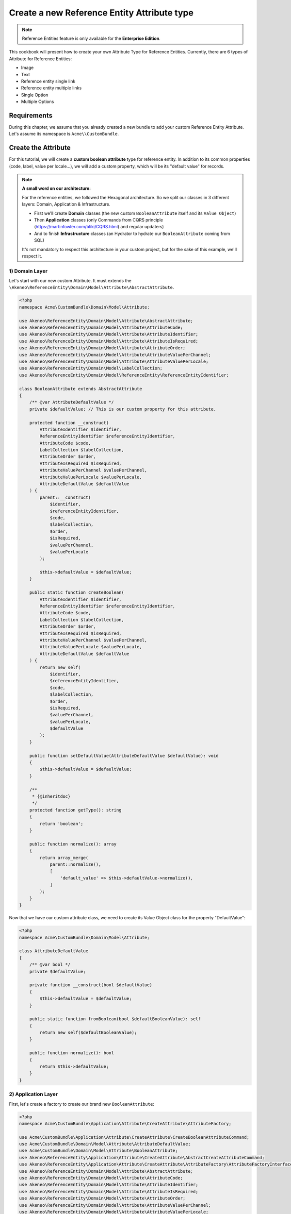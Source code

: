 Create a new Reference Entity Attribute type
============================================

.. note::

   Reference Entities feature is only available for the **Enterprise Edition**.

This cookbook will present how to create your own Attribute Type for Reference Entities.
Currently, there are 6 types of Attribute for Reference Entities:

- Image
- Text
- Reference entity single link
- Reference entity multiple links
- Single Option
- Multiple Options

Requirements
------------

During this chapter, we assume that you already created a new bundle to add your custom Reference Entity Attribute. Let's assume its namespace is ``Acme\\CustomBundle``.

Create the Attribute
--------------------

For this tutorial, we will create a **custom boolean attribute** type for reference entity.
In addition to its common properties (code, label, value per locale...), we will add a custom property, which will be its "default value" for records.

.. note::

   **A small word on our architecture:**

   For the reference entities, we followed the Hexagonal architecture. So we split our classes in 3 different layers: Domain, Application & Infrastructure.

   - First we'll create **Domain** classes (the new custom ``BooleanAttribute`` itself and its ``Value Object``)
   - Then **Application** classes (only Commands from CQRS principle (https://martinfowler.com/bliki/CQRS.html) and regular updaters)
   - And to finish **Infrastructure** classes (an Hydrator to hydrate our ``BooleanAttribute`` coming from SQL)

   It's not mandatory to respect this architecture in your custom project, but for the sake of this example, we'll respect it.


1) Domain Layer
^^^^^^^^^^^^^^^

Let's start with our new custom Attribute. It must extends the ``\Akeneo\ReferenceEntity\Domain\Model\Attribute\AbstractAttribute``.

.. code-block:: php

    <?php
    namespace Acme\CustomBundle\Domain\Model\Attribute;

    use Akeneo\ReferenceEntity\Domain\Model\Attribute\AbstractAttribute;
    use Akeneo\ReferenceEntity\Domain\Model\Attribute\AttributeCode;
    use Akeneo\ReferenceEntity\Domain\Model\Attribute\AttributeIdentifier;
    use Akeneo\ReferenceEntity\Domain\Model\Attribute\AttributeIsRequired;
    use Akeneo\ReferenceEntity\Domain\Model\Attribute\AttributeOrder;
    use Akeneo\ReferenceEntity\Domain\Model\Attribute\AttributeValuePerChannel;
    use Akeneo\ReferenceEntity\Domain\Model\Attribute\AttributeValuePerLocale;
    use Akeneo\ReferenceEntity\Domain\Model\LabelCollection;
    use Akeneo\ReferenceEntity\Domain\Model\ReferenceEntity\ReferenceEntityIdentifier;

    class BooleanAttribute extends AbstractAttribute
    {
        /** @var AttributeDefaultValue */
        private $defaultValue; // This is our custom property for this attribute.

        protected function __construct(
            AttributeIdentifier $identifier,
            ReferenceEntityIdentifier $referenceEntityIdentifier,
            AttributeCode $code,
            LabelCollection $labelCollection,
            AttributeOrder $order,
            AttributeIsRequired $isRequired,
            AttributeValuePerChannel $valuePerChannel,
            AttributeValuePerLocale $valuePerLocale,
            AttributeDefaultValue $defaultValue
        ) {
            parent::__construct(
                $identifier,
                $referenceEntityIdentifier,
                $code,
                $labelCollection,
                $order,
                $isRequired,
                $valuePerChannel,
                $valuePerLocale
            );

            $this->defaultValue = $defaultValue;
        }

        public static function createBoolean(
            AttributeIdentifier $identifier,
            ReferenceEntityIdentifier $referenceEntityIdentifier,
            AttributeCode $code,
            LabelCollection $labelCollection,
            AttributeOrder $order,
            AttributeIsRequired $isRequired,
            AttributeValuePerChannel $valuePerChannel,
            AttributeValuePerLocale $valuePerLocale,
            AttributeDefaultValue $defaultValue
        ) {
            return new self(
                $identifier,
                $referenceEntityIdentifier,
                $code,
                $labelCollection,
                $order,
                $isRequired,
                $valuePerChannel,
                $valuePerLocale,
                $defaultValue
            );
        }

        public function setDefaultValue(AttributeDefaultValue $defaultValue): void
        {
            $this->defaultValue = $defaultValue;
        }

        /**
         * {@inheritdoc}
         */
        protected function getType(): string
        {
            return 'boolean';
        }

        public function normalize(): array
        {
            return array_merge(
                parent::normalize(),
                [
                    'default_value' => $this->defaultValue->normalize(),
                ]
            );
        }
    }


Now that we have our custom attribute class, we need to create its Value Object class for the property "DefaultValue":

.. code-block:: php

    <?php
    namespace Acme\CustomBundle\Domain\Model\Attribute;

    class AttributeDefaultValue
    {
        /** @var bool */
        private $defaultValue;

        private function __construct(bool $defaultValue)
        {
            $this->defaultValue = $defaultValue;
        }

        public static function fromBoolean(bool $defaultBooleanValue): self
        {
            return new self($defaultBooleanValue);
        }

        public function normalize(): bool
        {
            return $this->defaultValue;
        }
    }

2) Application Layer
^^^^^^^^^^^^^^^^^^^^

First, let's create a factory to create our brand new ``BooleanAttribute``:

.. code-block:: php

    <?php
    namespace Acme\CustomBundle\Application\Attribute\CreateAttribute\AttributeFactory;

    use Acme\CustomBundle\Application\Attribute\CreateAttribute\CreateBooleanAttributeCommand;
    use Acme\CustomBundle\Domain\Model\Attribute\AttributeDefaultValue;
    use Acme\CustomBundle\Domain\Model\Attribute\BooleanAttribute;
    use Akeneo\ReferenceEntity\Application\Attribute\CreateAttribute\AbstractCreateAttributeCommand;
    use Akeneo\ReferenceEntity\Application\Attribute\CreateAttribute\AttributeFactory\AttributeFactoryInterface;
    use Akeneo\ReferenceEntity\Domain\Model\Attribute\AbstractAttribute;
    use Akeneo\ReferenceEntity\Domain\Model\Attribute\AttributeCode;
    use Akeneo\ReferenceEntity\Domain\Model\Attribute\AttributeIdentifier;
    use Akeneo\ReferenceEntity\Domain\Model\Attribute\AttributeIsRequired;
    use Akeneo\ReferenceEntity\Domain\Model\Attribute\AttributeOrder;
    use Akeneo\ReferenceEntity\Domain\Model\Attribute\AttributeValuePerChannel;
    use Akeneo\ReferenceEntity\Domain\Model\Attribute\AttributeValuePerLocale;
    use Akeneo\ReferenceEntity\Domain\Model\LabelCollection;
    use Akeneo\ReferenceEntity\Domain\Model\ReferenceEntity\ReferenceEntityIdentifier;

    class BooleanAttributeFactory implements AttributeFactoryInterface
    {
        public function supports(AbstractCreateAttributeCommand $command): bool
        {
            return $command instanceof CreateBooleanAttributeCommand;
        }

        public function create(
            AbstractCreateAttributeCommand $command,
            AttributeIdentifier $identifier,
            AttributeOrder $order
        ): AbstractAttribute {
            if (!$this->supports($command)) {
                throw new \RuntimeException(
                    sprintf(
                        'Expected command of type "%s", "%s" given',
                        CreateBooleanAttributeCommand::class,
                        get_class($command)
                    )
                );
            }

            return BooleanAttribute::createBoolean(
                $identifier,
                ReferenceEntityIdentifier::fromString($command->referenceEntityIdentifier),
                AttributeCode::fromString($command->code),
                LabelCollection::fromArray($command->labels),
                $order,
                AttributeIsRequired::fromBoolean($command->isRequired),
                AttributeValuePerChannel::fromBoolean($command->valuePerChannel),
                AttributeValuePerLocale::fromBoolean($command->valuePerLocale),
                AttributeDefaultValue::fromBoolean($command->defaultValue)
            );
        }
    }


The Domain classes were quite simple objects. Now we need to add some logic
Now that we have our Attribute class, we need to create classes to handle its creation and edition.

We'll need first to add the "Creation command", it needs to extend ``\Akeneo\ReferenceEntity\Application\Attribute\CreateAttribute\AbstractCreateAttributeCommand``.

.. code-block:: php

    <?php
    namespace Acme\CustomBundle\Application\Attribute\CreateAttribute;

    class CreateBooleanAttributeCommand extends AbstractCreateAttributeCommand
    {
        /** @var bool */
        public $defaultValue; // Example of parameter for your creation command

        public function __construct(
            string $referenceEntityIdentifier,
            string $code,
            array $labels,
            bool $isRequired,
            bool $valuePerChannel,
            bool $valuePerLocale,
            bool $defaultValue
        ) {
            parent::__construct(
                $referenceEntityIdentifier,
                $code,
                $labels,
                $isRequired,
                $valuePerChannel,
                $valuePerLocale
            );

            $this->defaultValue = $defaultValue;
        }
    }

To build this creation command, we need a factory:

.. code-block:: php

    <?php

    namespace Acme\CustomBundle\Application\Attribute\CreateAttribute\CommandFactory;

    use Acme\CustomBundle\Application\Attribute\CreateAttribute\CreateBooleanAttributeCommand;
    use Akeneo\ReferenceEntity\Application\Attribute\CreateAttribute\AbstractCreateAttributeCommand;
    use Akeneo\ReferenceEntity\Application\Attribute\CreateAttribute\CommandFactory\AbstractCreateAttributeCommandFactory;

    class CreateBooleanAttributeCommandFactory extends AbstractCreateAttributeCommandFactory
    {
        public function supports(array $normalizedCommand): bool
        {
            return isset($normalizedCommand['type']) && 'boolean' === $normalizedCommand['type'];
        }

        public function create(array $normalizedCommand): AbstractCreateAttributeCommand
        {
            $this->checkCommonProperties($normalizedCommand);

            $command = new CreateBooleanAttributeCommand(
                $normalizedCommand['reference_entity_identifier'],
                $normalizedCommand['code'],
                $normalizedCommand['labels'] ?? [],
                $normalizedCommand['is_required'] ?? false,
                $normalizedCommand['value_per_channel'],
                $normalizedCommand['value_per_locale'],
                $normalizedCommand['default_value'] ?? false
            );

            return $command;
        }
    }

And we also need to register it with a specific tag:

.. code-block:: yaml

    acme.application.factory.create_boolean_attribute_command_factory:
        class: Acme\CustomBundle\Application\Attribute\CreateAttribute\CommandFactory\CreateBooleanAttributeCommandFactory
        tags:
            - { name: akeneo_referenceentity.create_attribute_command_factory }


And its declaration:

.. code-block:: yaml

    acme.application.factory.boolean_attribute_factory:
        class: Acme\CustomBundle\Application\Attribute\CreateAttribute\AttributeFactory\BooleanAttributeFactory
        tags:
            - { name: akeneo_referenceentity.attribute_factory }

For the edition of this attribute, we'll need to create a command to edit the property of our attribute (default value):

.. code-block:: php

    <?php
    namespace Acme\CustomBundle\Application\Attribute\EditAttribute\CommandFactory;

    use Akeneo\ReferenceEntity\Application\Attribute\EditAttribute\CommandFactory\AbstractEditAttributeCommand;

    class EditDefaultValueCommand extends AbstractEditAttributeCommand
    {
        /** @var boolean */
        public $defaultValue;

        public function __construct(string $identifier, bool $defaultValue)
        {
            parent::__construct($identifier);

            $this->defaultValue = $defaultValue;
        }
    }

The entry points that will receive the instruction to edit the attribute will need to "build" this command thanks to a factory.
It needs to implement ``Akeneo\ReferenceEntity\Application\Attribute\EditAttribute\CommandFactory\EditAttributeCommandFactoryInterface``

.. code-block:: php

    <?php
    namespace Acme\CustomBundle\Application\Attribute\EditAttribute\CommandFactory;

    class EditDefaultValueCommandFactory implements EditAttributeCommandFactoryInterface
    {
        public function supports(array $normalizedCommand): bool
        {
            return array_key_exists('default_value', $normalizedCommand)
                && array_key_exists('identifier', $normalizedCommand);
        }

        public function create(array $normalizedCommand): AbstractEditAttributeCommand
        {
            if (!$this->supports($normalizedCommand)) {
                throw new \RuntimeException('Impossible to create an edit default value property command.');
            }

            $command = new EditDefaultValueCommand(
                $normalizedCommand['identifier'],
                $normalizedCommand['default_value']
            );

            return $command;
        }
    }

This factory needs to be a service with a specific tag:

.. code-block:: yaml

    # src/Acme/CustomBundle/Resources/config/services.yml

    services:
        acme.application.factory.edit_default_value_command_factory:
            class: Acme\CustomBundle\Application\Attribute\EditAttribute\CommandFactory\EditDefaultValueCommandFactory
            tags:
                - { name: akeneo_referenceentity.edit_attribute_command_factory, priority: 120 }

Now that we have our command, we need a dedicated updater to handle the change on the actual attribute:

.. code-block:: php

    <?php

    namespace Acme\CustomBundle\Application\Attribute\EditAttribute\AttributeUpdater;

    use Acme\CustomBundle\Application\Attribute\EditAttribute\CommandFactory\EditDefaultValueCommand;
    use Acme\CustomBundle\Domain\Model\Attribute\AttributeDefaultValue;
    use Acme\CustomBundle\Domain\Model\Attribute\BooleanAttribute;
    use Akeneo\ReferenceEntity\Application\Attribute\EditAttribute\AttributeUpdater\AttributeUpdaterInterface;
    use Akeneo\ReferenceEntity\Application\Attribute\EditAttribute\CommandFactory\AbstractEditAttributeCommand;
    use Akeneo\ReferenceEntity\Domain\Model\Attribute\AbstractAttribute;

    class DefaultValueUpdater implements AttributeUpdaterInterface
    {
        public function supports(AbstractAttribute $attribute, AbstractEditAttributeCommand $command): bool
        {
            return $command instanceof EditDefaultValueCommand && $attribute instanceof BooleanAttribute;
        }

        public function __invoke(AbstractAttribute $attribute, AbstractEditAttributeCommand $command): AbstractAttribute
        {
            if (!$command instanceof EditDefaultValueCommand) {
                throw new \RuntimeException(
                    sprintf(
                        'Expected command of type "%s", "%s" given',
                        EditDefaultValueCommand::class,
                        get_class($command)
                    )
                );
            }

            $attribute->setDefaultValue(AttributeDefaultValue::fromBoolean($command->defaultValue));

            return $attribute;
        }
    }

This updater needs to be registered to be retrieved by a registry:

.. code-block:: yaml

    acme.application.edit_attribute.attribute_updater.default_value:
        class: Acme\CustomBundle\Application\Attribute\EditAttribute\AttributeUpdater\DefaultValueUpdater
        tags:
            - { name: akeneo_referenceentity.attribute_updater, priority: 120 }


3) Infrastructure Layer
^^^^^^^^^^^^^^^^^^^^^^^

Now that we have our custom Attribute and commands to create/edit it, we'll need to have a way to Hydrate it from the DB for example:

.. code-block:: php

    <?php
    namespace Acme\CustomBundle\Infrastructure\Persistence\Sql\Attribute\Hydrator;

    use Acme\CustomBundle\Domain\Model\Attribute\AttributeDefaultValue;
    use Akeneo\ReferenceEntity\Domain\Model\Attribute\AbstractAttribute;
    use Akeneo\ReferenceEntity\Domain\Model\Attribute\AttributeCode;
    use Akeneo\ReferenceEntity\Domain\Model\Attribute\AttributeIdentifier;
    use Akeneo\ReferenceEntity\Domain\Model\Attribute\AttributeIsRequired;
    use Akeneo\ReferenceEntity\Domain\Model\Attribute\AttributeOrder;
    use Akeneo\ReferenceEntity\Domain\Model\Attribute\AttributeValuePerChannel;
    use Akeneo\ReferenceEntity\Domain\Model\Attribute\AttributeValuePerLocale;
    use Akeneo\ReferenceEntity\Domain\Model\Attribute\TextAttribute;
    use Akeneo\ReferenceEntity\Domain\Model\LabelCollection;
    use Akeneo\ReferenceEntity\Domain\Model\ReferenceEntity\ReferenceEntityIdentifier;
    use Akeneo\ReferenceEntity\Infrastructure\Persistence\Sql\Attribute\Hydrator\AbstractAttributeHydrator;
    use Doctrine\DBAL\Platforms\AbstractPlatform;
    use Doctrine\DBAL\Types\Type;

    class BooleanAttributeHydrator extends AbstractAttributeHydrator
    {
        protected function getExpectedProperties(): array
        {
            return [
                'identifier',
                'reference_entity_identifier',
                'code',
                'labels',
                'attribute_order',
                'is_required',
                'value_per_locale',
                'value_per_channel',
                'attribute_type',
                // ↑ these are common properties for each reference entity attributes
                'default_value'
            ];
        }

        protected function convertAdditionalProperties(AbstractPlatform $platform, array $row): array
        {
            $row['default_value'] = Type::getType(Type::BOOLEAN)->convertToPhpValue(
                $row['additional_properties']['default_value'], $platform
            );

            return $row;
        }

        protected function hydrateAttribute(array $row): AbstractAttribute
        {
            $defaultValue = AttributeDefaultValue::fromBoolean($row['default_value']);

            return TextAttribute::createText(
                AttributeIdentifier::fromString($row['identifier']),
                ReferenceEntityIdentifier::fromString($row['reference_entity_identifier']),
                AttributeCode::fromString($row['code']),
                LabelCollection::fromArray($row['labels']),
                AttributeOrder::fromInteger($row['attribute_order']),
                AttributeIsRequired::fromBoolean($row['is_required']),
                AttributeValuePerChannel::fromBoolean($row['value_per_channel']),
                AttributeValuePerLocale::fromBoolean($row['value_per_locale']),
                $defaultValue
            );
        }

        public function supports(array $result): bool
        {
            return isset($result['attribute_type']) && 'boolean' === $result['attribute_type'];
        }
    }

And to register it:

.. code-block:: yaml

    acme.infrastructure.persistence.hydrator.attribute.text_attribute_hydrator:
        class: Acme\CustomBundle\Infrastructure\Persistence\Sql\Attribute\Hydrator\BooleanAttributeHydrator
        arguments:
            - '@database_connection'
        tags:
            - { name: akeneo_referenceentity.attribute_hydrator }

.. note::

   Note that if you want to validate the ``EditDefaultValueCommand``, you simply have to create a regular Symfony validator.


Frontend Part of The New Attribute Type
---------------------------------------

To be able to create your brand new Boolean attribute on a Reference Entity, we need to add some code in the frontend part.

To do so, you can put all needed code in one single file but you can (and are encouraged) to split it into multiple
files if needed.

To keep this example simple, we will create everything in this file :

``src/Acme/CustomBundle/Resources/public/reference-entity/attribute/boolean.tsx``

If you create a new attribute type, Akeneo will need three things to manage it in the frontend:
 - A model: a representation of your attribute, those properties and overall behaviour
 - A reducer: to be able to know how to modify those custom properties and react to the user intentions (see https://redux.js.org/)
 - A view: as a React component to be able to render a user interface and dispatch events to the application

1) Model
^^^^^^^^

The model of your custom attribute will contain the common properties of an attribute (code, labels, scope, etc) but also those custom properties
and behaviours. To interface it with the rest of the PIM, your attribute needs to implement the Attribute interface and provide a denormalizer.

This is the purpose of this section: provide a denormalizer capable of creating your custom attribute implementing Attribute interface.

.. code-block:: javascript

    /**
     * ## Import section
     *
     * This is where sits your dependencies to external modules using the standard import method (see https://developer.mozilla.org/en-US/docs/Web/JavaScript/Reference/Statements/import)
     * The paths are absolute and the root is the web/bundles folder (at the root of your PIM project)
     */
    import Identifier, {createIdentifier} from 'akeneoreferenceentity/domain/model/attribute/identifier';
    import ReferenceEntityIdentifier, {
      createIdentifier as createReferenceEntityIdentifier,
    } from 'akeneoreferenceentity/domain/model/reference-entity/identifier';
    import LabelCollection, {createLabelCollection} from 'akeneoreferenceentity/domain/model/label-collection';
    import AttributeCode, {createCode} from 'akeneoreferenceentity/domain/model/attribute/code';
    import {
      NormalizedAttribute,
      Attribute,
      ConcreteAttribute,
    } from 'akeneoreferenceentity/domain/model/attribute/attribute';

    /**
     * This type is an aggregate of all the custom properties. Here we only have one so it could seems useless but
     * here is an example with multiple properties:
     *
     *     export type TextAdditionalProperty = MaxLength | IsTextarea | IsRichTextEditor | ValidationRule | RegularExpression;
     *
     * In the example above, a additional property of a text attribute could be a Max length, is textarea, is rich text editor, ...
     */
    export type BooleanAdditionalProperty = DefaultValue;

    /**
     * Same for the non normalized form
     */
    export type NormalizedBooleanAdditionalProperty = NormalizedDefaultValue;

    /**
     * This interface will represent your normalized attribute (usually coming from the backend but also used in the reducer)
     */
    export interface NormalizedBooleanAttribute extends NormalizedAttribute {
      type: 'boolean';
      default_value: NormalizedDefaultValue;
    }

    /**
     * Here we define the interface for our concrete class (our model) extending the base attribute interface
     */
    export interface BooleanAttribute extends Attribute {
      defaultValue: DefaultValue;
      normalize(): NormalizedBooleanAttribute;
    }

    /**
     * Here we are starting to implement our custom attribute class.
     * Note that most of the code is due to the custom property (defaultValue). If you don't need to add a
     * custom property to your attribute, the code can be stripped to it's minimal
     */
    export class ConcreteBooleanAttribute extends ConcreteAttribute implements BooleanAttribute {
      /**
       * Here, our constructor is private to be sure that our model will be created through a named constructor
       */
      private constructor(
        identifier: Identifier,
        referenceEntityIdentifier: ReferenceEntityIdentifier,
        code: AttributeCode,
        labelCollection: LabelCollection,
        valuePerLocale: boolean,
        valuePerChannel: boolean,
        order: number,
        is_required: boolean,
        readonly defaultValue: DefaultValue
      ) {
        super(
          identifier,
          referenceEntityIdentifier,
          code,
          labelCollection,
          'boolean',
          valuePerLocale,
          valuePerChannel,
          order,
          is_required
        );

        /**
         * Always ensure that your object is well formed from it's constructor to avoid crash of the application
         */
        if (!(defaultValue instanceof DefaultValue)) {
          throw new Error('Attribute expect a DefaultValue as defaultValue');
        }

        /**
         * This will ensure that your model is not modified after it's creation (see https://developer.mozilla.org/en-US/docs/Web/JavaScript/Reference/Global_Objects/Object/freeze)
         */
        Object.freeze(this);
      }

      /**
       * Here, we denormalize our attribute
       */
      public static createFromNormalized(normalizedBooleanAttribute: NormalizedBooleanAttribute) {
        return new ConcreteBooleanAttribute(
          createIdentifier(normalizedBooleanAttribute.identifier),
          createReferenceEntityIdentifier(normalizedBooleanAttribute.reference_entity_identifier),
          createCode(normalizedBooleanAttribute.code),
          createLabelCollection(normalizedBooleanAttribute.labels),
          normalizedBooleanAttribute.value_per_locale,
          normalizedBooleanAttribute.value_per_channel,
          normalizedBooleanAttribute.order,
          normalizedBooleanAttribute.is_required,
          new DefaultValue(normalizedBooleanAttribute.default_value)
        );
      }

      /**
       * The only method to implement here: the normalize method. Here you need to provide a serializable object (see https://developer.mozilla.org/en-US/docs/Glossary/Serialization)
       */
      public normalize(): NormalizedBooleanAttribute {
        return {
          ...super.normalize(),
          type: 'boolean',
          default_value: this.defaultValue.normalize()
        };
      }
    }

    /**
     * This part is not mandatory but we advise you to create value object to represent your custom properties (see https://en.wikipedia.org/wiki/Value_object)
     */
    type NormalizedDefaultValue = boolean;
    class DefaultValue {
      public constructor(readonly defaultValue: boolean) {}

      public normalize() {
        return this.defaultValue;
      }

      public stringValue(): string {
        return this.defaultValue ? '1' : '0';
      }
    }

    /**
     * The only required part of the file: exporting a denormalize method returning a custom attribute implementing Attribute interface
     */
    export const denormalize = ConcreteBooleanAttribute.createFromNormalized;

2) Reducer
^^^^^^^^^^

Now that we have our attribute model in the frontend, we need to define our Reducer to know how to modify those custom properties and react to the user intentions.

.. code-block:: javascript

    /**
    * Our custom attribute reducer needs to receive as input the normalized custom attribute, the code of the additional property and the value of the additional property.
    * It returns the normalized custom attribute with the values of the additional properties updated.
    */
    const booleanAttributeReducer = (
      normalizedAttribute: NormalizedBooleanAttribute,
      propertyCode: string,
      propertyValue: NormalizedBooleanAdditionalProperty
    ): NormalizedBooleanAttribute => {
      switch (propertyCode) {
        case 'default_value':
          const default_value = propertyValue as NormalizedDefaultValue;
          return {...normalizedAttribute, default_value};

        default:
          break;
      }

      return normalizedAttribute;
    };

    /**
     * The only required part of the file: exporting the custom attribute reducer.
     */
    export const reducer = booleanAttributeReducer;

3) View
^^^^^^^

The last part we need to do, it's to create the React component to be able to render a user interface and dispatch events to the application (https://reactjs.org/docs/react-component.html).

.. code-block:: javascript

    import * as React from 'react';
    import __ from 'akeneoreferenceentity/tools/translator';
    import {getErrorsView} from 'akeneoreferenceentity/application/component/app/validation-error';
    import ValidationError from "akeneoreferenceentity/domain/model/validation-error";
    import Key from "akeneoreferenceentity/tools/key";

    /**
    * Here we define the React Component as a function with the following props :
    *    - the custom attribute
    *    - the callback function to update the additional property
    *    - the callback for the submit
    *    - the validation errors
    *    - the attribute rights
    *
    * It returns the JSX View to display the additional properties of your custom attribute.
    */
    const BooleanAttributeView = ({
       attribute,
       onAdditionalPropertyUpdated,
       onSubmit,
       errors,
       rights,
     }: {
      attribute: BooleanAttribute;
      onAdditionalPropertyUpdated: (property: string, value: BooleanAdditionalProperty) => void;
      onSubmit: () => void;,
      errors: ValidationError[];
      rights: {
        attribute: {
          create: boolean;
          edit: boolean;
          delete: boolean;
        };
      }
    }) => {
      const value = attribute.defaultValue.normalize();

      // We need to have single quotes around the React.Fragment tag for displaying well the JSX in the documentation but you have to remove it in your code.
      return (
        '<React.Fragment>
          <div className="AknFieldContainer AknFieldContainer--packed" data-code="defaultValue">
            <div className="AknFieldContainer-header">
              <label className="AknFieldContainer-label" htmlFor="pim_reference_entity.attribute.edit.input.default_value">
                <div
                  className={`AknCheckbox AknCheckbox--inline ${value ? 'AknCheckbox--checked' : ''} ${
                    !rights.attribute.edit ? 'AknCheckbox--disabled' : ''
                    }`}
                  data-checked={value ? 'true' : 'false'}
                  tabIndex={!rights.attribute.edit ? -1 : 0}
                  id="pim_reference_entity.attribute.edit.input.default_value"
                  role="checkbox"
                  aria-checked={value ? 'true' : 'false'}
                  onKeyPress={(event: React.KeyboardEvent<HTMLSpanElement>) => {
                    if ([' '].includes(event.key) && rights.attribute.edit) {
                      onAdditionalPropertyUpdated('default_value', new DefaultValue(!value));
                    }
                    if (Key.Enter === event.key) onSubmit();
                    event.preventDefault();
                  }}
                  onClick={() => {
                    if (rights.attribute.edit) onAdditionalPropertyUpdated('default_value', new DefaultValue(!value));
                  }}
                >
                  <svg width={16} height={16}>
                    <path
                      className=""
                      fill="none"
                      stroke="#FFFFFF"
                      strokeWidth={1}
                      strokeLinejoin="round"
                      strokeMiterlimit={10}
                      d="M1.7 8l4.1 4 8-8"
                    />
                  </svg>
                </div>
                {__('acme_custom.attribute.edit.input.default_value')}
              </label>
            </div>
            {getErrorsView(errors, 'defaultValue')}
          </div>
        </React.Fragment>'
      );
    };

    /**
     * The only required part of the file: exporting the custom attribute view.
     */
    export const view = BooleanAttributeView;

4) Register our custom attribute
^^^^^^^^^^^^^^^^^^^^^^^^^^^^^^^^

To be able to have everything working, we need to register our custom attribute in the ``src/Acme/CustomBundle/Resources/config/requirejs.yml`` :

.. code-block:: yaml

    config:
        config:
            akeneoreferenceentity/application/configuration/attribute:
                boolean:
                    icon: bundles/pimui/images/attribute/icon-boolean.svg
                    denormalize: '@acmecustom/reference-entity/attribute/boolean.tsx'
                    reducer: '@acmecustom/reference-entity/attribute/boolean.tsx'
                    view: '@acmecustom/reference-entity/attribute/boolean.tsx'
